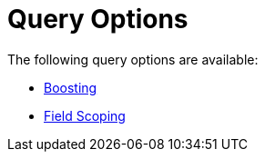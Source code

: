 = Query Options

The following query options are available:

* xref:fts:fts-query-string-syntax-boosting.adoc[Boosting]
* xref:fts:fts-query-string-syntax-field-scoping.adoc[Field Scoping]